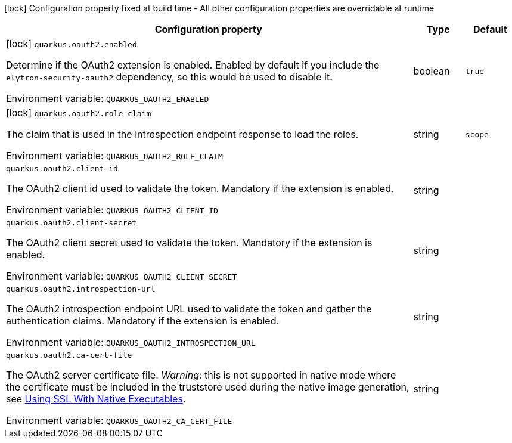 :summaryTableId: quarkus-elytron-security-oauth2_quarkus-oauth2
[.configuration-legend]
icon:lock[title=Fixed at build time] Configuration property fixed at build time - All other configuration properties are overridable at runtime
[.configuration-reference.searchable, cols="80,.^10,.^10"]
|===

h|Configuration property
h|Type
h|Default

a|icon:lock[title=Fixed at build time] [[quarkus-elytron-security-oauth2_quarkus-oauth2-enabled]] `quarkus.oauth2.enabled`

[.description]
--
Determine if the OAuth2 extension is enabled. Enabled by default if you include the `elytron-security-oauth2` dependency, so this would be used to disable it.


ifdef::add-copy-button-to-env-var[]
Environment variable: env_var_with_copy_button:+++QUARKUS_OAUTH2_ENABLED+++[]
endif::add-copy-button-to-env-var[]
ifndef::add-copy-button-to-env-var[]
Environment variable: `+++QUARKUS_OAUTH2_ENABLED+++`
endif::add-copy-button-to-env-var[]
--
|boolean
|`true`

a|icon:lock[title=Fixed at build time] [[quarkus-elytron-security-oauth2_quarkus-oauth2-role-claim]] `quarkus.oauth2.role-claim`

[.description]
--
The claim that is used in the introspection endpoint response to load the roles.


ifdef::add-copy-button-to-env-var[]
Environment variable: env_var_with_copy_button:+++QUARKUS_OAUTH2_ROLE_CLAIM+++[]
endif::add-copy-button-to-env-var[]
ifndef::add-copy-button-to-env-var[]
Environment variable: `+++QUARKUS_OAUTH2_ROLE_CLAIM+++`
endif::add-copy-button-to-env-var[]
--
|string
|`scope`

a| [[quarkus-elytron-security-oauth2_quarkus-oauth2-client-id]] `quarkus.oauth2.client-id`

[.description]
--
The OAuth2 client id used to validate the token. Mandatory if the extension is enabled.


ifdef::add-copy-button-to-env-var[]
Environment variable: env_var_with_copy_button:+++QUARKUS_OAUTH2_CLIENT_ID+++[]
endif::add-copy-button-to-env-var[]
ifndef::add-copy-button-to-env-var[]
Environment variable: `+++QUARKUS_OAUTH2_CLIENT_ID+++`
endif::add-copy-button-to-env-var[]
--
|string
|

a| [[quarkus-elytron-security-oauth2_quarkus-oauth2-client-secret]] `quarkus.oauth2.client-secret`

[.description]
--
The OAuth2 client secret used to validate the token. Mandatory if the extension is enabled.


ifdef::add-copy-button-to-env-var[]
Environment variable: env_var_with_copy_button:+++QUARKUS_OAUTH2_CLIENT_SECRET+++[]
endif::add-copy-button-to-env-var[]
ifndef::add-copy-button-to-env-var[]
Environment variable: `+++QUARKUS_OAUTH2_CLIENT_SECRET+++`
endif::add-copy-button-to-env-var[]
--
|string
|

a| [[quarkus-elytron-security-oauth2_quarkus-oauth2-introspection-url]] `quarkus.oauth2.introspection-url`

[.description]
--
The OAuth2 introspection endpoint URL used to validate the token and gather the authentication claims. Mandatory if the extension is enabled.


ifdef::add-copy-button-to-env-var[]
Environment variable: env_var_with_copy_button:+++QUARKUS_OAUTH2_INTROSPECTION_URL+++[]
endif::add-copy-button-to-env-var[]
ifndef::add-copy-button-to-env-var[]
Environment variable: `+++QUARKUS_OAUTH2_INTROSPECTION_URL+++`
endif::add-copy-button-to-env-var[]
--
|string
|

a| [[quarkus-elytron-security-oauth2_quarkus-oauth2-ca-cert-file]] `quarkus.oauth2.ca-cert-file`

[.description]
--
The OAuth2 server certificate file. _Warning_: this is not supported in native mode where the certificate must be included in the truststore used during the native image generation, see link:native-and-ssl.html[Using SSL With Native Executables].


ifdef::add-copy-button-to-env-var[]
Environment variable: env_var_with_copy_button:+++QUARKUS_OAUTH2_CA_CERT_FILE+++[]
endif::add-copy-button-to-env-var[]
ifndef::add-copy-button-to-env-var[]
Environment variable: `+++QUARKUS_OAUTH2_CA_CERT_FILE+++`
endif::add-copy-button-to-env-var[]
--
|string
|

|===


:!summaryTableId: